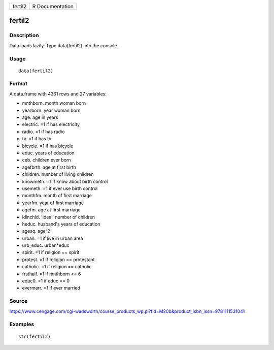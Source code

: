+-----------+-------------------+
| fertil2   | R Documentation   |
+-----------+-------------------+

fertil2
-------

Description
~~~~~~~~~~~

Data loads lazily. Type data(fertil2) into the console.

Usage
~~~~~

::

    data(fertil2)

Format
~~~~~~

A data.frame with 4361 rows and 27 variables:

-  mnthborn. month woman born

-  yearborn. year woman born

-  age. age in years

-  electric. =1 if has electricity

-  radio. =1 if has radio

-  tv. =1 if has tv

-  bicycle. =1 if has bicycle

-  educ. years of education

-  ceb. children ever born

-  agefbrth. age at first birth

-  children. number of living children

-  knowmeth. =1 if know about birth control

-  usemeth. =1 if ever use birth control

-  monthfm. month of first marriage

-  yearfm. year of first marriage

-  agefm. age at first marriage

-  idlnchld. 'ideal' number of children

-  heduc. husband's years of education

-  agesq. age^2

-  urban. =1 if live in urban area

-  urb\_educ. urban\*educ

-  spirit. =1 if religion == spirit

-  protest. =1 if religion == protestant

-  catholic. =1 if religion == catholic

-  frsthalf. =1 if mnthborn <= 6

-  educ0. =1 if educ == 0

-  evermarr. =1 if ever married

Source
~~~~~~

https://www.cengage.com/cgi-wadsworth/course_products_wp.pl?fid=M20b&product_isbn_issn=9781111531041

Examples
~~~~~~~~

::

     str(fertil2)
